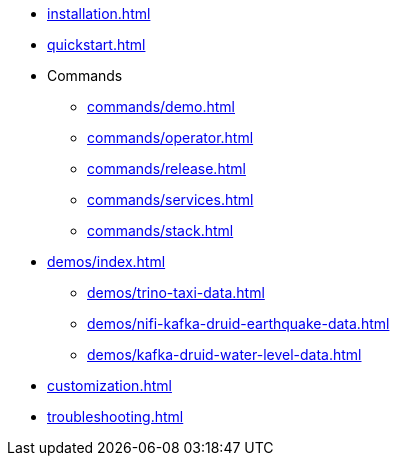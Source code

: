 * xref:installation.adoc[]
* xref:quickstart.adoc[]
* Commands
** xref:commands/demo.adoc[]
** xref:commands/operator.adoc[]
** xref:commands/release.adoc[]
** xref:commands/services.adoc[]
** xref:commands/stack.adoc[]
* xref:demos/index.adoc[]
** xref:demos/trino-taxi-data.adoc[]
** xref:demos/nifi-kafka-druid-earthquake-data.adoc[]
** xref:demos/kafka-druid-water-level-data.adoc[]
* xref:customization.adoc[]
* xref:troubleshooting.adoc[]
